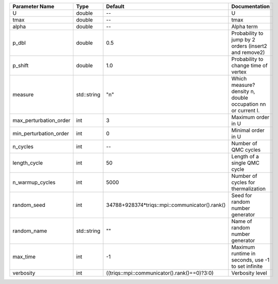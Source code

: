+------------------------+-------------+------------------------------------------------+---------------------------------------------------------------+
| Parameter Name         | Type        | Default                                        | Documentation                                                 |
+========================+=============+================================================+===============================================================+
| U                      | double      | --                                             | U                                                             |
+------------------------+-------------+------------------------------------------------+---------------------------------------------------------------+
| tmax                   | double      | --                                             | tmax                                                          |
+------------------------+-------------+------------------------------------------------+---------------------------------------------------------------+
| alpha                  | double      | --                                             | Alpha term                                                    |
+------------------------+-------------+------------------------------------------------+---------------------------------------------------------------+
| p_dbl                  | double      | 0.5                                            | Probability to jump by 2 orders (insert2 and remove2)         |
+------------------------+-------------+------------------------------------------------+---------------------------------------------------------------+
| p_shift                | double      | 1.0                                            | Probability to change time of vertex                          |
+------------------------+-------------+------------------------------------------------+---------------------------------------------------------------+
| measure                | std::string | "n"                                            | Which measure? density n, double occupation nn or current I.  |
+------------------------+-------------+------------------------------------------------+---------------------------------------------------------------+
| max_perturbation_order | int         | 3                                              | Maximum order in U                                            |
+------------------------+-------------+------------------------------------------------+---------------------------------------------------------------+
| min_perturbation_order | int         | 0                                              | Minimal order in U                                            |
+------------------------+-------------+------------------------------------------------+---------------------------------------------------------------+
| n_cycles               | int         | --                                             | Number of QMC cycles                                          |
+------------------------+-------------+------------------------------------------------+---------------------------------------------------------------+
| length_cycle           | int         | 50                                             | Length of a single QMC cycle                                  |
+------------------------+-------------+------------------------------------------------+---------------------------------------------------------------+
| n_warmup_cycles        | int         | 5000                                           | Number of cycles for thermalization                           |
+------------------------+-------------+------------------------------------------------+---------------------------------------------------------------+
| random_seed            | int         | 34788+928374*triqs::mpi::communicator().rank() | Seed for random number generator                              |
+------------------------+-------------+------------------------------------------------+---------------------------------------------------------------+
| random_name            | std::string | ""                                             | Name of random number generator                               |
+------------------------+-------------+------------------------------------------------+---------------------------------------------------------------+
| max_time               | int         | -1                                             | Maximum runtime in seconds, use -1 to set infinite            |
+------------------------+-------------+------------------------------------------------+---------------------------------------------------------------+
| verbosity              | int         | ((triqs::mpi::communicator().rank()==0)?3:0)   | Verbosity level                                               |
+------------------------+-------------+------------------------------------------------+---------------------------------------------------------------+